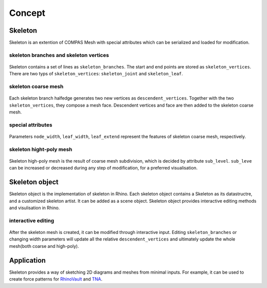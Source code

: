 ********************************************************************************
Concept
********************************************************************************


Skeleton
--------
Skeleton is an extention of COMPAS Mesh with special attributes which can be serialized and loaded for modification.


skeleton branches and skeleton vertices
=======================================

.. figure:: /_images/skeleton_branches_vertices.png
    :figclass: figure
    :class: figure-img img-fluid

Skeleton contains a set of lines as ``skeleton_branches``. The start and end points are stored as ``skeleton_vertices``. 
There are two typs of ``skeleton_vertices``: ``skeleton_joint`` and ``skeleton_leaf``.


skeleton coarse mesh
====================

.. figure:: /_images/skeleton_coarse_mesh.png
    :figclass: figure
    :class: figure-img img-fluid

Each skeleton branch halfedge generates two new vertices as ``descendent_vertices``. Together with the two ``skeleton_vertices``, they compose a mesh face.
Descendent vertices and face are then added to the skeleton coarse mesh.


special attributes
==================

.. figure:: /_images/skeleton_spacial_attributes.png
    :figclass: figure
    :class: figure-img img-fluid

Parameters ``node_width``, ``leaf_width``, ``leaf_extend`` represent the features of skeleton coarse mesh, respectively.


skeleton hight-poly mesh
========================

.. figure:: /_images/skeleton_highpoly_mesh.png
    :figclass: figure
    :class: figure-img img-fluid

Skeleton high-poly mesh is the result of coarse mesh subdivision, which is decided by attribute ``sub_level``. 
``sub_leve`` can be increased or decreased during any step of modification, for a preferred visualisation. 


Skeleton object
---------------
Skeleton object is the implementation of skeleton in Rhino. 
Each skeleton object contains a Skeleton as its datastructre, and a customized skeleton artist. It can be added as a scene object.
Skeleton object provides interactive editing methods and visulisation in Rhino.


interactive editing
===================

.. figure:: /_images/skeleton_interactive_editing_02.gif
    :figclass: figure
    :class: figure-img img-fluid

After the skeleton mesh is created, it can be modified through interactive input.
Editing ``skeleton_branches`` or changing width parameters will update all the relative ``descendent_vertices`` and ultimately update the whole mesh(both coarse and high-poly).


Application
-----------
Skeleton provides a way of sketching 2D diagrams and meshes from minimal inputs. 
For example, it can be used to create force patterns for `RhinoVault <https://blockresearchgroup.github.io/compas-RV2>`_ and `TNA <https://blockresearchgroup.github.io/compas_tna>`_.
